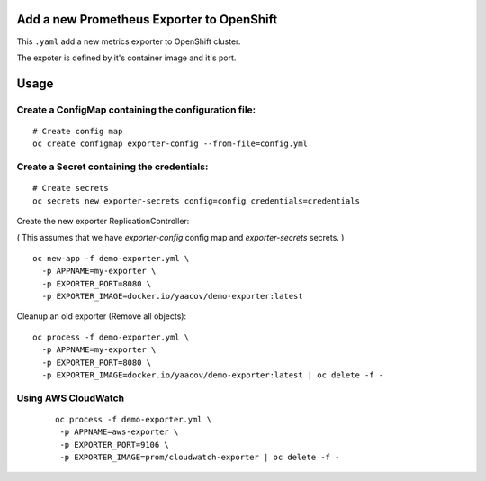 Add a new Prometheus Exporter to OpenShift
==========================================

This ``.yaml`` add a new metrics exporter to OpenShift cluster.

The expoter is defined by it's container image and it's port.

Usage
=====

Create a ConfigMap containing the configuration file:
-----------------------------------------------------

::

    # Create config map
    oc create configmap exporter-config --from-file=config.yml

Create a Secret containing the credentials:
-------------------------------------------

::

    # Create secrets
    oc secrets new exporter-secrets config=config credentials=credentials


Create the new exporter ReplicationController:

( This assumes that we have `exporter-config` config map and `exporter-secrets` secrets. )

::

    oc new-app -f demo-exporter.yml \
      -p APPNAME=my-exporter \
      -p EXPORTER_PORT=8080 \
      -p EXPORTER_IMAGE=docker.io/yaacov/demo-exporter:latest

Cleanup an old exporter (Remove all objects):

::

    oc process -f demo-exporter.yml \
      -p APPNAME=my-exporter \
      -p EXPORTER_PORT=8080 \
      -p EXPORTER_IMAGE=docker.io/yaacov/demo-exporter:latest | oc delete -f -


Using AWS CloudWatch
--------------------
 
 ::
 
     oc process -f demo-exporter.yml \
      -p APPNAME=aws-exporter \
      -p EXPORTER_PORT=9106 \
      -p EXPORTER_IMAGE=prom/cloudwatch-exporter | oc delete -f -
 

